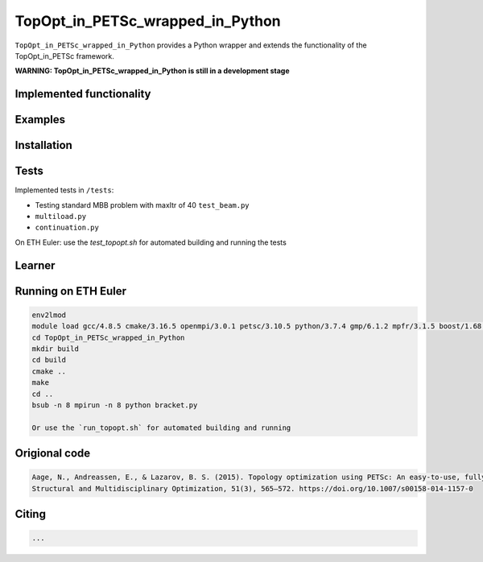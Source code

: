 .. summary-start

TopOpt_in_PETSc_wrapped_in_Python
===============

``TopOpt_in_PETSc_wrapped_in_Python`` provides a Python wrapper and extends the functionality of the TopOpt_in_PETSc framework.

.. summary-end

**WARNING: TopOpt_in_PETSc_wrapped_in_Python is still in a development stage**

.. not-in-documentation-start

Implemented functionality
--------


Examples
--------

.. raw:: html

    - Cantilever beam in ``beam.py``
    - Multi-loads in ``multiloads.py``   
    - Roof support in ``roof.py``
    - ``sphere.py``
    - ``bracket.py``

Installation
------------


Tests
------------

Implemented tests in ``/tests``:

- Testing standard MBB problem with maxItr of 40 ``test_beam.py``
- ``multiload.py``
- ``continuation.py``

On ETH Euler: use the `test_topopt.sh` for automated building and running the tests

Learner
--------



Running on ETH Euler
--------

.. code:: bash

    env2lmod
    module load gcc/4.8.5 cmake/3.16.5 openmpi/3.0.1 petsc/3.10.5 python/3.7.4 gmp/6.1.2 mpfr/3.1.5 boost/1.68.0 cgal/4.11 vtk/8.1.2
    cd TopOpt_in_PETSc_wrapped_in_Python
    mkdir build
    cd build
    cmake ..
    make
    cd ..
    bsub -n 8 mpirun -n 8 python bracket.py

    Or use the `run_topopt.sh` for automated building and running
    

Origional code
--------

.. code:: bash

    Aage, N., Andreassen, E., & Lazarov, B. S. (2015). Topology optimization using PETSc: An easy-to-use, fully parallel, open source topology optimization framework. 
    Structural and Multidisciplinary Optimization, 51(3), 565–572. https://doi.org/10.1007/s00158-014-1157-0

Citing 
--------

.. code:: bash

    ...
